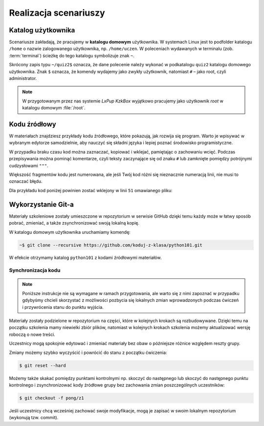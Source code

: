 Realizacja scenariuszy
######################

Katalog użytkownika
===================

Scenariusze zakładają, że pracujemy w **katalogu domowym** użytkownika.
W systemach Linux jest to podfolder katalogu ``/home`` o nazwie zalogowanego użytkownika,
np. ``/home/uczen``. W poleceniach wydawanych w terminalu (zob. :term:`terminal`)
ścieżkę do tego katalogu symbolizuje znak ``~``.

Skrócony zapis typu ``~/quiz2$`` oznacza, że dane polecenie należy wykonać w podkatalogu ``quiz2``
katalogu domowego użytkownika. Znak ``$`` oznacza, że komendy wydajemy
jako zwykły użytkownik, natomiast ``#`` – jako root, czyli administrator.

.. note::

    W przygotowanym przez nas systemie *LxPup KzkBox* wyjątkowo pracujemy jako użytkownik
    *root* w katalogu domowym :file:`/root`.

Kodu źródłowy
=============

W materiałach znajdziesz przykłady kodu źródłowego, które pokazują,
jak rozwija się program. Warto je wpisywać w wybranym edytorze samodzielnie,
aby nauczyć się składni języka i lepiej poznać środowisko programistyczne.

W przypadku braku czasu kod można zaznaczać, kopiować i wklejać, pamiętając
o zachowaniu wcięć. Podczas przepisywania można pominąć komentarze, czyli
teksty zaczynające się od znaku ``#`` lub zamknięte pomiędzy potrójnymi
cudzysłowami ``"""``.

Większość fragmentów kodu jest numerowana, ale jeśli Twój kod różni się nieznacznie
numeracją linii, nie musi to oznaczać błędu.

Dla przykładu kod poniżej powinien zostać wklejony w linii ``51`` omawianego pliku:

.. raw:: html

    <div class="code_no">Kod nr <script>var code_no = code_no || 1; document.write(code_no++);</script></div>

.. code-block:: python
    :linenos:
    :lineno-start: 51

    def run(self):
        """
        Główna pętla programu
        """
        while not self.handle_events():
            self.ball.move(self.board)
            self.board.draw(
                self.ball,
            )
            self.fps_clock.tick(30)


Wykorzystanie Git-a
=====================

Materiały szkoleniowe zostały umieszczone w repozytorium w serwisie GitHub
dzięki temu każdy może w łatwy sposób pobrać, zmieniać, a także zsynchronizować
swoją lokalną kopię.

W katalogu domowym użytkownika uruchamiamy komendę:

.. code-block:: bash

    ~$ git clone --recursive https://github.com/koduj-z-klasa/python101.git

W efekcie otrzymamy katalog ``python101`` z kodami źródłowymi materiałów.


Synchronizacja kodu
*******************

.. note::

    Poniższe instrukcje nie są wymagane w ramach przygotowania, ale warto
    się z nimi zapoznać w przypadku gdybyśmy chcieli skorzystać z możliwości
    pozbycia się lokalnych zmian wprowadzonych podczas ćwiczeń i przywrócenia
    stanu do punktu wyjścia.

Materiały zostały podzielone w repozytorium na części, które w kolejnych krokach
są rozbudowywane. Dzięki temu na początku szkolenia mamy niewielki zbiór plików,
natomiast w kolejnych krokach szkolenia możemy aktualizować wersję roboczą o nowe treści.

Uczestnicy mogą spokojnie edytować i zmieniać materiały bez obaw
o późniejsze różnice względem reszty grupy.

Zmiany możemy szybko wyczyścić i powrócić do stanu z początku ćwiczenia:

.. code-block:: bash

    $ git reset --hard

Możemy także skakać pomiędzy punktami kontrolnymi np. skoczyć do następnego
lub skoczyć do następnego punktu kontrolnego i zsynchronizować kody źródłowe grupy
bez zachowania zmian poszczególnych uczestników:

.. code-block:: bash

    $ git checkout -f pong/z1

Jeśli uczestnicy chcą wcześniej zachować swoje modyfikacje, mogą je zapisać
w swoim lokalnym repozytorium (wykonują tzw. commit).
